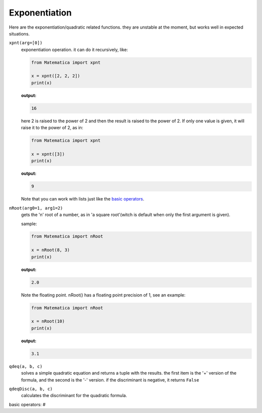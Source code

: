 
Exponentiation
==============

Here are the exponentiation/quadratic related functions.
they are unstable at the moment, but works well in expected situations.

``xpnt(arg=[0])``
    exponentiation operation. it can do it recursively, like:

    .. code-block:: python

        from Matematica import xpnt

        x = xpnt([2, 2, 2])
        print(x)

    **output:**

    .. code-block:: python

        16

    here 2 is raised to the power of 2 and then the result is raised to the power of 2.
    If only one value is given, it will raise it to the power of 2, as in:

    .. code-block:: python

        from Matematica import xpnt

        x = xpnt([3])
        print(x)

    **output:**

    .. code-block:: python

        9

    Note that you can work with lists just like the `basic operators`_.


``nRoot(arg0=1, arg1=2)``
    gets the 'n' root of a number, as in 'a square root'(witch is default when only the first argument is given).

    sample:

    .. code-block:: python

        from Matematica import nRoot

        x = nRoot(8, 3)
        print(x)

    **output:**

    .. code-block:: python

        2.0

    Note the floating point. nRoot() has a floating point precision of 1, see an example:

    .. code-block:: python

        from Matematica import nRoot

        x = nRoot(10)
        print(x)

    **output:**

    .. code-block:: python

        3.1

``qdeq(a, b, c)``
    solves a simple quadratic equation and returns a tuple with the results.
    the first item is the '+' version of the formula, and the second is the '-' version.
    if the discriminant is negative, it returns ``False``

``qdeqDisc(a, b, c)``
    calculates the discriminant for the quadratic formula.

_`basic operators`: #
